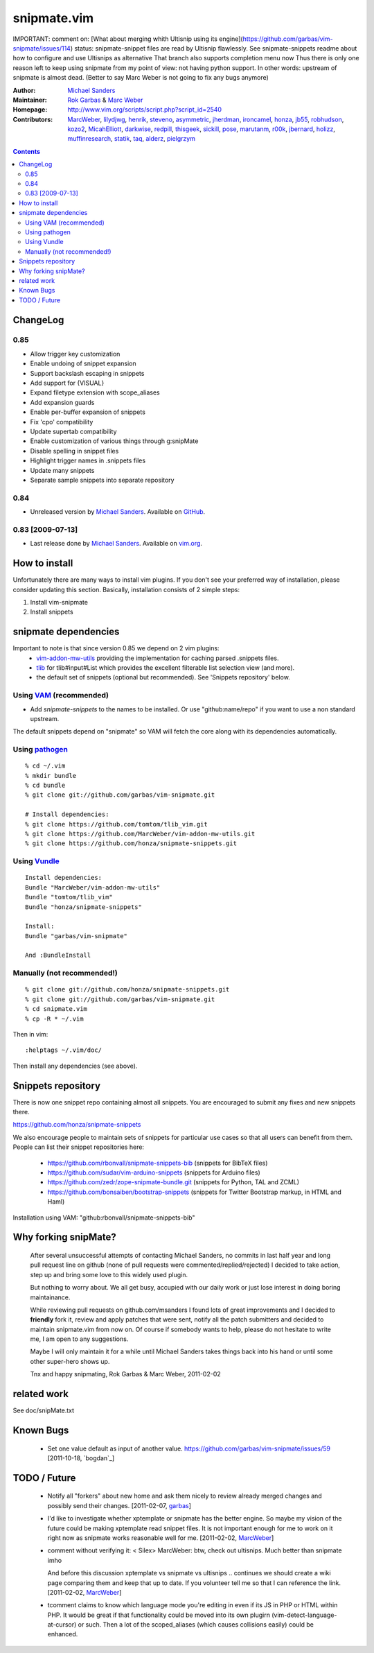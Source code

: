 ============
snipmate.vim
============

IMPORTANT: comment on: [What about merging whith Ultisnip using its engine](https://github.com/garbas/vim-snipmate/issues/114)
status: snipmate-snippet files are read by Ultisnip flawlessly. See
snipmate-snippets readme about how to configure and use Ultisnips as alternative
That branch also supports completion menu now
Thus there is only one reason left to keep using snipmate from my point of
view: not having python support.
In other words: upstream of snipmate is almost dead. (Better to say Marc Weber is not going to fix any bugs anymore)


:Author: `Michael Sanders`_
:Maintainer: `Rok Garbas`_ & `Marc Weber`_
:Homepage: http://www.vim.org/scripts/script.php?script_id=2540
:Contributors: `MarcWeber`_, `lilydjwg`_, `henrik`_, `steveno`_, `asymmetric`_, `jherdman`_, `ironcamel`_, `honza`_, `jb55`_, `robhudson`_, `kozo2`_, `MicahElliott`_, `darkwise`_, `redpill`_, `thisgeek`_, `sickill`_, `pose`_, `marutanm`_, `r00k`_, `jbernard`_, `holizz`_, `muffinresearch`_, `statik`_, `taq`_, `alderz`_, `pielgrzym`_


.. contents::


ChangeLog
=========


0.85
----

* Allow trigger key customization
* Enable undoing of snippet expansion
* Support backslash escaping in snippets
* Add support for {VISUAL}
* Expand filetype extension with scope_aliases
* Add expansion guards
* Enable per-buffer expansion of snippets
* Fix 'cpo' compatibility
* Update supertab compatibility
* Enable customization of various things through g:snipMate

* Disable spelling in snippet files
* Highlight trigger names in .snippets files

* Update many snippets
* Separate sample snippets into separate repository

0.84
----

* Unreleased version by `Michael Sanders`_. Available on `GitHub`_.

0.83 [2009-07-13]
-----------------

* Last release done by `Michael Sanders`_. Available on `vim.org`_.


How to install
==============

Unfortunately there are many ways to install vim plugins. If you don't
see your preferred way of installation, please consider updating
this section. Basically, installation consists of 2 simple steps:

1. Install vim-snipmate
2. Install snippets


snipmate dependencies
==============
Important to note is that since version 0.85 we depend on 2 vim plugins:
    * `vim-addon-mw-utils`_ providing the implementation for caching parsed
      .snippets files.

    * `tlib`_ for tlib#input#List which provides the excellent filterable
      list selection view (and more).

    * the default set of snippets (optional but recommended).
      See 'Snippets repository' below.


Using `VAM`_ (recommended)
------------

- Add `snipmate-snippets` to the names to be installed. Or use
  "github:name/repo" if you want to use a non standard upstream.

The default snippets depend on "snipmate" so VAM will fetch the core along
with its dependencies automatically.

Using `pathogen`_
--------------------------------------

::

    % cd ~/.vim
    % mkdir bundle
    % cd bundle
    % git clone git://github.com/garbas/vim-snipmate.git

    # Install dependencies:
    % git clone https://github.com/tomtom/tlib_vim.git
    % git clone https://github.com/MarcWeber/vim-addon-mw-utils.git
    % git clone https://github.com/honza/snipmate-snippets.git

Using `Vundle`_
---------------

::

    Install dependencies:
    Bundle "MarcWeber/vim-addon-mw-utils"
    Bundle "tomtom/tlib_vim"
    Bundle "honza/snipmate-snippets"

    Install:
    Bundle "garbas/vim-snipmate"

    And :BundleInstall



Manually (not recommended!)
---------------------------

::

    % git clone git://github.com/honza/snipmate-snippets.git
    % git clone git://github.com/garbas/vim-snipmate.git
    % cd snipmate.vim
    % cp -R * ~/.vim

Then in vim::

    :helptags ~/.vim/doc/

Then install any dependencies (see above).

Snippets repository
===================
There is now one snippet repo containing almost all snippets. You are
encouraged to submit any fixes and new snippets there.

https://github.com/honza/snipmate-snippets

We also encourage people to maintain sets of snippets for particular use cases
so that all users can benefit from them.  People can list their snippet repositories here:

     * https://github.com/rbonvall/snipmate-snippets-bib (snippets for BibTeX files)
     * https://github.com/sudar/vim-arduino-snippets (snippets for Arduino files)
     * https://github.com/zedr/zope-snipmate-bundle.git (snippets for Python, TAL and ZCML)
     * https://github.com/bonsaiben/bootstrap-snippets (snippets for Twitter Bootstrap markup, in HTML and Haml)

Installation using VAM: "github:rbonvall/snipmate-snippets-bib"

Why forking snipMate?
=====================

    After several unsuccessful attempts of contacting Michael Sanders, no
    commits in last half year and long pull request line on github (none of
    pull requests were commented/replied/rejected) I decided to take action,
    step up and bring some love to this widely used plugin.

    But nothing to worry about. We all get busy, accupied with our daily work
    or just lose interest in doing boring maintainance.

    While reviewing pull requests on github.com/msanders I found lots of great
    improvements and I decided to **friendly** fork it, review and apply patches
    that were sent, notify all the patch submitters and decided to maintain
    snipmate.vim from now on. Of course if somebody wants to
    help, please do not hesitate to write me, I am open to any suggestions.

    Maybe I will only maintain it for a while until Michael Sanders takes things
    back into his hand or until some other super-hero shows up.

    Tnx and happy snipmating, Rok Garbas & Marc Weber, 2011-02-02



related work
=============
See doc/snipMate.txt

Known Bugs
=============

    * Set one value default as input of another value.
      https://github.com/garbas/vim-snipmate/issues/59
      [2011-10-18, `bogdan`_]


TODO / Future
=============

    * Notify all "forkers" about new home and ask them nicely to review already
      merged changes and possibly send their changes.
      [2011-02-07, `garbas`_]

    * I'd like to investigate whether xptemplate or snipmate has the better
      engine. So maybe my vision of the future could be making xptemplate read
      snippet files. It is not important enough for me to work on it right now as
      snipmate works reasonable well for me.
      [2011-02-02, `MarcWeber`_]

    * comment without verifying it:
      < Silex> MarcWeber: btw, check out ultisnips. Much better than snipmate imho

      And before this discussion xptemplate vs snipmate vs ultisnips .. continues
      we should create a wiki page comparing them and keep that up to date.
      If you volunteer tell me so that I can reference the link.
      [2011-02-02, `MarcWeber`_]

    * tcomment claims to know which language mode you're editing in even if its
      JS in PHP or HTML within PHP. It would be great if that functionality could be
      moved into its own plugirn (vim-detect-language-at-cursor) or such.
      Then a lot of the scoped_aliases (which causes collisions easily) could
      be enhanced.


.. _`Michael Sanders`: http://www.vim.org/account/profile.php?user_id=16544
.. _`Rok Garbas`: rok@garbas.si
.. _`Marc Weber`: marco-oweber@gmx.de
.. _`VAM`: https://github.com/MarcWeber/vim-addon-manager
.. _`pathogen`: http://www.vim.org/scripts/script.php?script_id=2332
.. _`vim-addon-mw-utils`: https://github.com/MarcWeber/vim-addon-mw-utils
.. _`tlib`: https://github.com/tomtom/tlib_vim

.. _`garbas`: https://github.com/garbas
.. _`MarcWeber`: https://github.com/MarcWeber
.. _`lilydjwg`: https://github.com/lilydjwg
.. _`henrik`: https://github.com/henrik
.. _`steveno`: https://github.com/steveno
.. _`asymmetric`: https://github.com/asymmetric
.. _`jherdman`: https://github.com/jherdman
.. _`ironcamel`: https://github.com/ironcamel
.. _`honza`: https://github.com/honza
.. _`jb55`: https://github.com/jb55
.. _`robhudson`: https://github.com/robhudson
.. _`kozo2`: https://github.com/kozo2
.. _`MicahElliott`: https://github.com/MicahElliott
.. _`darkwise`: https://github.com/darkwise
.. _`redpill`: https://github.com/redpill
.. _`thisgeek`: https://github.com/thisgeek
.. _`sickill`: https://github.com/sickill
.. _`pose`: https://github.com/pose
.. _`marutanm`: https://github.com/marutanm
.. _`r00k`: https://github.com/r00k
.. _`jbernard`: https://github.com/jbernard
.. _`holizz`: https://github.com/holizz
.. _`muffinresearch`: https://github.com/muffinresearch
.. _`statik`: https://github.com/statik
.. _`Vundle`: https://github.com/gmarik/vundle
.. _`alderz`: https://github.com/alderz
.. _`johnbintz`: https://github.com/johnbintz
.. _`thenoseman`: https://github.com/thenoseman
.. _`ervandew`: https://github.com/ervandew
.. _`blueyed`: https://github.com/blueyed
.. _`tisho`: https://github.com/tisho
.. _`pielgrzym`: https://github.com/pielgrzym
.. _`jgosmann`: https://github.com/jgosmann
.. _`taq`: https://github.com/taq
.. _`vim.org`: http://www.vim.org/scripts/script.php?script_id=2540
.. _`GitHub`: http://github.com/msanders/snipmate.vim
